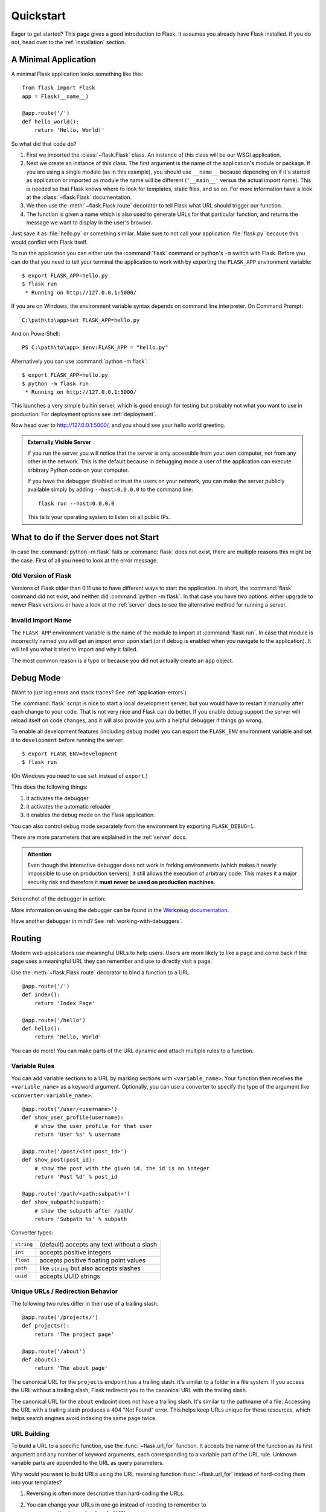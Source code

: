 .. _quickstart:

Quickstart
==========

Eager to get started?  This page gives a good introduction to Flask.  It
assumes you already have Flask installed.  If you do not, head over to the
:ref:`installation` section.


A Minimal Application
---------------------

A minimal Flask application looks something like this::

    from flask import Flask
    app = Flask(__name__)

    @app.route('/')
    def hello_world():
        return 'Hello, World!'

So what did that code do?

1. First we imported the :class:`~flask.Flask` class.  An instance of this
   class will be our WSGI application.
2. Next we create an instance of this class. The first argument is the name of
   the application's module or package.  If you are using a single module (as
   in this example), you should use ``__name__`` because depending on if it's
   started as application or imported as module the name will be different
   (``'__main__'`` versus the actual import name). This is needed so that
   Flask knows where to look for templates, static files, and so on. For more
   information have a look at the :class:`~flask.Flask` documentation.
3. We then use the :meth:`~flask.Flask.route` decorator to tell Flask what URL
   should trigger our function.
4. The function is given a name which is also used to generate URLs for that
   particular function, and returns the message we want to display in the
   user's browser.

Just save it as :file:`hello.py` or something similar. Make sure to not call
your application :file:`flask.py` because this would conflict with Flask
itself.

To run the application you can either use the :command:`flask` command or
python's ``-m`` switch with Flask.  Before you can do that you need
to tell your terminal the application to work with by exporting the
``FLASK_APP`` environment variable::

    $ export FLASK_APP=hello.py
    $ flask run
     * Running on http://127.0.0.1:5000/

If you are on Windows, the environment variable syntax depends on command line
interpreter. On Command Prompt::

    C:\path\to\app>set FLASK_APP=hello.py

And on PowerShell::

    PS C:\path\to\app> $env:FLASK_APP = "hello.py"

Alternatively you can use :command:`python -m flask`::

    $ export FLASK_APP=hello.py
    $ python -m flask run
     * Running on http://127.0.0.1:5000/

This launches a very simple builtin server, which is good enough for testing
but probably not what you want to use in production. For deployment options see
:ref:`deployment`.

Now head over to `http://127.0.0.1:5000/ <http://127.0.0.1:5000/>`_, and you
should see your hello world greeting.

.. _public-server:

.. admonition:: Externally Visible Server

   If you run the server you will notice that the server is only accessible
   from your own computer, not from any other in the network.  This is the
   default because in debugging mode a user of the application can execute
   arbitrary Python code on your computer.

   If you have the debugger disabled or trust the users on your network,
   you can make the server publicly available simply by adding
   ``--host=0.0.0.0`` to the command line::

       flask run --host=0.0.0.0

   This tells your operating system to listen on all public IPs.


What to do if the Server does not Start
---------------------------------------

In case the :command:`python -m flask` fails or :command:`flask` does not exist,
there are multiple reasons this might be the case.  First of all you need
to look at the error message.

Old Version of Flask
````````````````````

Versions of Flask older than 0.11 use to have different ways to start the
application.  In short, the :command:`flask` command did not exist, and
neither did :command:`python -m flask`.  In that case you have two options:
either upgrade to newer Flask versions or have a look at the :ref:`server`
docs to see the alternative method for running a server.

Invalid Import Name
```````````````````

The ``FLASK_APP`` environment variable is the name of the module to import at
:command:`flask run`. In case that module is incorrectly named you will get an
import error upon start (or if debug is enabled when you navigate to the
application). It will tell you what it tried to import and why it failed.

The most common reason is a typo or because you did not actually create an
``app`` object.

.. _debug-mode:

Debug Mode
----------

(Want to just log errors and stack traces? See :ref:`application-errors`)

The :command:`flask` script is nice to start a local development server, but
you would have to restart it manually after each change to your code.
That is not very nice and Flask can do better.  If you enable debug
support the server will reload itself on code changes, and it will also
provide you with a helpful debugger if things go wrong.

To enable all development features (including debug mode) you can export
the ``FLASK_ENV`` environment variable and set it to ``development``
before running the server::

    $ export FLASK_ENV=development
    $ flask run

(On Windows you need to use ``set`` instead of ``export``.)

This does the following things:

1.  it activates the debugger
2.  it activates the automatic reloader
3.  it enables the debug mode on the Flask application.

You can also control debug mode separately from the environment by
exporting ``FLASK_DEBUG=1``.

There are more parameters that are explained in the :ref:`server` docs.

.. admonition:: Attention

   Even though the interactive debugger does not work in forking environments
   (which makes it nearly impossible to use on production servers), it still
   allows the execution of arbitrary code. This makes it a major security risk
   and therefore it **must never be used on production machines**.

Screenshot of the debugger in action:

.. image:: _static/debugger.png
   :align: center
   :class: screenshot
   :alt: screenshot of debugger in action

More information on using the debugger can be found in the `Werkzeug
documentation`_.

.. _Werkzeug documentation: http://werkzeug.pocoo.org/docs/debug/#using-the-debugger

Have another debugger in mind? See :ref:`working-with-debuggers`.


Routing
-------

Modern web applications use meaningful URLs to help users. Users are more
likely to like a page and come back if the page uses a meaningful URL they can
remember and use to directly visit a page.

Use the :meth:`~flask.Flask.route` decorator to bind a function to a URL. ::

    @app.route('/')
    def index():
        return 'Index Page'

    @app.route('/hello')
    def hello():
        return 'Hello, World'

You can do more! You can make parts of the URL dynamic and attach multiple
rules to a function.

Variable Rules
``````````````

You can add variable sections to a URL by marking sections with
``<variable_name>``. Your function then receives the ``<variable_name>``
as a keyword argument. Optionally, you can use a converter to specify the type
of the argument like ``<converter:variable_name>``. ::

    @app.route('/user/<username>')
    def show_user_profile(username):
        # show the user profile for that user
        return 'User %s' % username

    @app.route('/post/<int:post_id>')
    def show_post(post_id):
        # show the post with the given id, the id is an integer
        return 'Post %d' % post_id

    @app.route('/path/<path:subpath>')
    def show_subpath(subpath):
        # show the subpath after /path/
        return 'Subpath %s' % subpath

Converter types:

========== ==========================================
``string`` (default) accepts any text without a slash
``int``    accepts positive integers
``float``  accepts positive floating point values
``path``   like ``string`` but also accepts slashes
``uuid``   accepts UUID strings
========== ==========================================

Unique URLs / Redirection Behavior
``````````````````````````````````

The following two rules differ in their use of a trailing slash. ::

    @app.route('/projects/')
    def projects():
        return 'The project page'

    @app.route('/about')
    def about():
        return 'The about page'

The canonical URL for the ``projects`` endpoint has a trailing slash.
It's similar to a folder in a file system. If you access the URL without
a trailing slash, Flask redirects you to the canonical URL with the
trailing slash.

The canonical URL for the ``about`` endpoint does not have a trailing
slash. It's similar to the pathname of a file. Accessing the URL with a
trailing slash produces a 404 "Not Found" error. This helps keep URLs
unique for these resources, which helps search engines avoid indexing
the same page twice.


.. _url-building:

URL Building
````````````

To build a URL to a specific function, use the :func:`~flask.url_for` function.
It accepts the name of the function as its first argument and any number of
keyword arguments, each corresponding to a variable part of the URL rule.
Unknown variable parts are appended to the URL as query parameters.

Why would you want to build URLs using the URL reversing function
:func:`~flask.url_for` instead of hard-coding them into your templates?

1. Reversing is often more descriptive than hard-coding the URLs.
2. You can change your URLs in one go instead of needing to remember to
    manually change hard-coded URLs.
3. URL building handles escaping of special characters and Unicode data
    transparently.
4. The generated paths are always absolute, avoiding unexpected behavior
   of relative paths in browsers.
5. If your application is placed outside the URL root, for example, in
    ``/myapplication`` instead of ``/``, :func:`~flask.url_for` properly
    handles that for you.

For example, here we use the :meth:`~flask.Flask.test_request_context` method
to try out :func:`~flask.url_for`. :meth:`~flask.Flask.test_request_context`
tells Flask to behave as though it's handling a request even while we use a
Python shell. See :ref:`context-locals`. ::

    from flask import Flask, url_for

    app = Flask(__name__)

    @app.route('/')
    def index():
        return 'index'

    @app.route('/login')
    def login():
        return 'login'

    @app.route('/user/<username>')
    def profile(username):
        return '{}\'s profile'.format(username)

    with app.test_request_context():
        print(url_for('index'))
        print(url_for('login'))
        print(url_for('login', next='/'))
        print(url_for('profile', username='John Doe'))

    /
    /login
    /login?next=/
    /user/John%20Doe

HTTP Methods
````````````

Web applications use different HTTP methods when accessing URLs. You should
familiarize yourself with the HTTP methods as you work with Flask. By default,
a route only answers to ``GET`` requests. You can use the ``methods`` argument
of the :meth:`~flask.Flask.route` decorator to handle different HTTP methods.
::

    from flask import request

    @app.route('/login', methods=['GET', 'POST'])
    def login():
        if request.method == 'POST':
            return do_the_login()
        else:
            return show_the_login_form()

If ``GET`` is present, Flask automatically adds support for the ``HEAD`` method
and handles ``HEAD`` requests according to the `HTTP RFC`_. Likewise,
``OPTIONS`` is automatically implemented for you.

.. _HTTP RFC: https://www.ietf.org/rfc/rfc2068.txt

Static Files
------------

Dynamic web applications also need static files.  That's usually where
the CSS and JavaScript files are coming from.  Ideally your web server is
configured to serve them for you, but during development Flask can do that
as well.  Just create a folder called :file:`static` in your package or next to
your module and it will be available at ``/static`` on the application.

To generate URLs for static files, use the special ``'static'`` endpoint name::

    url_for('static', filename='style.css')

The file has to be stored on the filesystem as :file:`static/style.css`.

Rendering Templates
-------------------

Generating HTML from within Python is not fun, and actually pretty
cumbersome because you have to do the HTML escaping on your own to keep
the application secure.  Because of that Flask configures the `Jinja2
<http://jinja.pocoo.org/>`_ template engine for you automatically.

To render a template you can use the :func:`~flask.render_template`
method.  All you have to do is provide the name of the template and the
variables you want to pass to the template engine as keyword arguments.
Here's a simple example of how to render a template::

    from flask import render_template

    @app.route('/hello/')
    @app.route('/hello/<name>')
    def hello(name=None):
        return render_template('hello.html', name=name)

Flask will look for templates in the :file:`templates` folder.  So if your
application is a module, this folder is next to that module, if it's a
package it's actually inside your package:

**Case 1**: a module::

    /application.py
    /templates
        /hello.html

**Case 2**: a package::

    /application
        /__init__.py
        /templates
            /hello.html

For templates you can use the full power of Jinja2 templates.  Head over
to the official `Jinja2 Template Documentation
<http://jinja.pocoo.org/docs/templates>`_ for more information.

Here is an example template:

.. sourcecode:: html+jinja

    <!doctype html>
    <title>Hello from Flask</title>
    {% if name %}
      <h1>Hello {{ name }}!</h1>
    {% else %}
      <h1>Hello, World!</h1>
    {% endif %}

Inside templates you also have access to the :class:`~flask.request`,
:class:`~flask.session` and :class:`~flask.g` [#]_ objects
as well as the :func:`~flask.get_flashed_messages` function.

Templates are especially useful if inheritance is used.  If you want to
know how that works, head over to the :ref:`template-inheritance` pattern
documentation.  Basically template inheritance makes it possible to keep
certain elements on each page (like header, navigation and footer).

Automatic escaping is enabled, so if ``name`` contains HTML it will be escaped
automatically.  If you can trust a variable and you know that it will be
safe HTML (for example because it came from a module that converts wiki
markup to HTML) you can mark it as safe by using the
:class:`~jinja2.Markup` class or by using the ``|safe`` filter in the
template.  Head over to the Jinja 2 documentation for more examples.

Here is a basic introduction to how the :class:`~jinja2.Markup` class works::

    >>> from flask import Markup
    >>> Markup('<strong>Hello %s!</strong>') % '<blink>hacker</blink>'
    Markup(u'<strong>Hello &lt;blink&gt;hacker&lt;/blink&gt;!</strong>')
    >>> Markup.escape('<blink>hacker</blink>')
    Markup(u'&lt;blink&gt;hacker&lt;/blink&gt;')
    >>> Markup('<em>Marked up</em> &raquo; HTML').striptags()
    u'Marked up \xbb HTML'

.. versionchanged:: 0.5

   Autoescaping is no longer enabled for all templates.  The following
   extensions for templates trigger autoescaping: ``.html``, ``.htm``,
   ``.xml``, ``.xhtml``.  Templates loaded from a string will have
   autoescaping disabled.

.. [#] Unsure what that :class:`~flask.g` object is? It's something in which
   you can store information for your own needs, check the documentation of
   that object (:class:`~flask.g`) and the :ref:`sqlite3` for more
   information.


Accessing Request Data
----------------------

For web applications it's crucial to react to the data a client sends to
the server.  In Flask this information is provided by the global
:class:`~flask.request` object.  If you have some experience with Python
you might be wondering how that object can be global and how Flask
manages to still be threadsafe.  The answer is context locals:


.. _context-locals:

Context Locals
``````````````

.. admonition:: Insider Information

   If you want to understand how that works and how you can implement
   tests with context locals, read this section, otherwise just skip it.

Certain objects in Flask are global objects, but not of the usual kind.
These objects are actually proxies to objects that are local to a specific
context.  What a mouthful.  But that is actually quite easy to understand.

Imagine the context being the handling thread.  A request comes in and the
web server decides to spawn a new thread (or something else, the
underlying object is capable of dealing with concurrency systems other
than threads).  When Flask starts its internal request handling it
figures out that the current thread is the active context and binds the
current application and the WSGI environments to that context (thread).
It does that in an intelligent way so that one application can invoke another
application without breaking.

So what does this mean to you?  Basically you can completely ignore that
this is the case unless you are doing something like unit testing.  You
will notice that code which depends on a request object will suddenly break
because there is no request object.  The solution is creating a request
object yourself and binding it to the context.  The easiest solution for
unit testing is to use the :meth:`~flask.Flask.test_request_context`
context manager.  In combination with the ``with`` statement it will bind a
test request so that you can interact with it.  Here is an example::

    from flask import request

    with app.test_request_context('/hello', method='POST'):
        # now you can do something with the request until the
        # end of the with block, such as basic assertions:
        assert request.path == '/hello'
        assert request.method == 'POST'

The other possibility is passing a whole WSGI environment to the
:meth:`~flask.Flask.request_context` method::

    from flask import request

    with app.request_context(environ):
        assert request.method == 'POST'

The Request Object
``````````````````

The request object is documented in the API section and we will not cover
it here in detail (see :class:`~flask.Request`). Here is a broad overview of
some of the most common operations.  First of all you have to import it from
the ``flask`` module::

    from flask import request

The current request method is available by using the
:attr:`~flask.Request.method` attribute.  To access form data (data
transmitted in a ``POST`` or ``PUT`` request) you can use the
:attr:`~flask.Request.form` attribute.  Here is a full example of the two
attributes mentioned above::

    @app.route('/login', methods=['POST', 'GET'])
    def login():
        error = None
        if request.method == 'POST':
            if valid_login(request.form['username'],
                           request.form['password']):
                return log_the_user_in(request.form['username'])
            else:
                error = 'Invalid username/password'
        # the code below is executed if the request method
        # was GET or the credentials were invalid
        return render_template('login.html', error=error)

What happens if the key does not exist in the ``form`` attribute?  In that
case a special :exc:`KeyError` is raised.  You can catch it like a
standard :exc:`KeyError` but if you don't do that, a HTTP 400 Bad Request
error page is shown instead.  So for many situations you don't have to
deal with that problem.

To access parameters submitted in the URL (``?key=value``) you can use the
:attr:`~flask.Request.args` attribute::

    searchword = request.args.get('key', '')

We recommend accessing URL parameters with `get` or by catching the
:exc:`KeyError` because users might change the URL and presenting them a 400
bad request page in that case is not user friendly.

For a full list of methods and attributes of the request object, head over
to the :class:`~flask.Request` documentation.


File Uploads
````````````

You can handle uploaded files with Flask easily.  Just make sure not to
forget to set the ``enctype="multipart/form-data"`` attribute on your HTML
form, otherwise the browser will not transmit your files at all.

Uploaded files are stored in memory or at a temporary location on the
filesystem.  You can access those files by looking at the
:attr:`~flask.request.files` attribute on the request object.  Each
uploaded file is stored in that dictionary.  It behaves just like a
standard Python :class:`file` object, but it also has a
:meth:`~werkzeug.datastructures.FileStorage.save` method that allows you to store that
file on the filesystem of the server.  Here is a simple example showing how
that works::

    from flask import request

    @app.route('/upload', methods=['GET', 'POST'])
    def upload_file():
        if request.method == 'POST':
            f = request.files['the_file']
            f.save('/var/www/uploads/uploaded_file.txt')
        ...

If you want to know how the file was named on the client before it was
uploaded to your application, you can access the
:attr:`~werkzeug.datastructures.FileStorage.filename` attribute.  However please keep in
mind that this value can be forged so never ever trust that value.  If you
want to use the filename of the client to store the file on the server,
pass it through the :func:`~werkzeug.utils.secure_filename` function that
Werkzeug provides for you::

    from flask import request
    from werkzeug.utils import secure_filename

    @app.route('/upload', methods=['GET', 'POST'])
    def upload_file():
        if request.method == 'POST':
            f = request.files['the_file']
            f.save('/var/www/uploads/' + secure_filename(f.filename))
        ...

For some better examples, checkout the :ref:`uploading-files` pattern.

Cookies
```````

To access cookies you can use the :attr:`~flask.Request.cookies`
attribute.  To set cookies you can use the
:attr:`~flask.Response.set_cookie` method of response objects.  The
:attr:`~flask.Request.cookies` attribute of request objects is a
dictionary with all the cookies the client transmits.  If you want to use
sessions, do not use the cookies directly but instead use the
:ref:`sessions` in Flask that add some security on top of cookies for you.

Reading cookies::

    from flask import request

    @app.route('/')
    def index():
        username = request.cookies.get('username')
        # use cookies.get(key) instead of cookies[key] to not get a
        # KeyError if the cookie is missing.

Storing cookies::

    from flask import make_response

    @app.route('/')
    def index():
        resp = make_response(render_template(...))
        resp.set_cookie('username', 'the username')
        return resp

Note that cookies are set on response objects.  Since you normally
just return strings from the view functions Flask will convert them into
response objects for you.  If you explicitly want to do that you can use
the :meth:`~flask.make_response` function and then modify it.

Sometimes you might want to set a cookie at a point where the response
object does not exist yet.  This is possible by utilizing the
:ref:`deferred-callbacks` pattern.

For this also see :ref:`about-responses`.

Redirects and Errors
--------------------

To redirect a user to another endpoint, use the :func:`~flask.redirect`
function; to abort a request early with an error code, use the
:func:`~flask.abort` function::

    from flask import abort, redirect, url_for

    @app.route('/')
    def index():
        return redirect(url_for('login'))

    @app.route('/login')
    def login():
        abort(401)
        this_is_never_executed()

This is a rather pointless example because a user will be redirected from
the index to a page they cannot access (401 means access denied) but it
shows how that works.

By default a black and white error page is shown for each error code.  If
you want to customize the error page, you can use the
:meth:`~flask.Flask.errorhandler` decorator::

    from flask import render_template

    @app.errorhandler(404)
    def page_not_found(error):
        return render_template('page_not_found.html'), 404

Note the ``404`` after the :func:`~flask.render_template` call.  This
tells Flask that the status code of that page should be 404 which means
not found.  By default 200 is assumed which translates to: all went well.

See :ref:`error-handlers` for more details.

.. _about-responses:

About Responses
---------------

The return value from a view function is automatically converted into a
response object for you.  If the return value is a string it's converted
into a response object with the string as response body, a ``200 OK``
status code and a :mimetype:`text/html` mimetype.  The logic that Flask applies to
converting return values into response objects is as follows:

1.  If a response object of the correct type is returned it's directly
    returned from the view.
2.  If it's a string, a response object is created with that data and the
    default parameters.
3.  If a tuple is returned the items in the tuple can provide extra information.
    Such tuples have to be in the form ``(response, status, headers)``,
    ``(response, headers)`` or ``(response, status)`` where at least one item
    has to be in the tuple. The ``status`` value will override the status code
    and ``headers`` can be a list or dictionary of additional header values.
4.  If none of that works, Flask will assume the return value is a
    valid WSGI application and convert that into a response object.

If you want to get hold of the resulting response object inside the view
you can use the :func:`~flask.make_response` function.

Imagine you have a view like this::

    @app.errorhandler(404)
    def not_found(error):
        return render_template('error.html'), 404

You just need to wrap the return expression with
:func:`~flask.make_response` and get the response object to modify it, then
return it::

    @app.errorhandler(404)
    def not_found(error):
        resp = make_response(render_template('error.html'), 404)
        resp.headers['X-Something'] = 'A value'
        return resp

.. _sessions:

Sessions
--------

In addition to the request object there is also a second object called
:class:`~flask.session` which allows you to store information specific to a
user from one request to the next.  This is implemented on top of cookies
for you and signs the cookies cryptographically.  What this means is that
the user could look at the contents of your cookie but not modify it,
unless they know the secret key used for signing.

In order to use sessions you have to set a secret key.  Here is how
sessions work::

    from flask import Flask, session, redirect, url_for, escape, request

    app = Flask(__name__)

    # Set the secret key to some random bytes. Keep this really secret!
    app.secret_key = b'_5#y2L"F4Q8z\n\xec]/'

    @app.route('/')
    def index():
        if 'username' in session:
            return 'Logged in as %s' % escape(session['username'])
        return 'You are not logged in'

    @app.route('/login', methods=['GET', 'POST'])
    def login():
        if request.method == 'POST':
            session['username'] = request.form['username']
            return redirect(url_for('index'))
        return '''
            <form method="post">
                <p><input type=text name=username>
                <p><input type=submit value=Login>
            </form>
        '''

    @app.route('/logout')
    def logout():
        # remove the username from the session if it's there
        session.pop('username', None)
        return redirect(url_for('index'))

The :func:`~flask.escape` mentioned here does escaping for you if you are
not using the template engine (as in this example).

.. admonition:: How to generate good secret keys

    A secret key should be as random as possible. Your operating system has
    ways to generate pretty random data based on a cryptographic random
    generator. Use the following command to quickly generate a value for
    :attr:`Flask.secret_key` (or :data:`SECRET_KEY`)::

        $ python -c 'import os; print(os.urandom(16))'
        b'_5#y2L"F4Q8z\n\xec]/'

A note on cookie-based sessions: Flask will take the values you put into the
session object and serialize them into a cookie.  If you are finding some
values do not persist across requests, cookies are indeed enabled, and you are
not getting a clear error message, check the size of the cookie in your page
responses compared to the size supported by web browsers.

Besides the default client-side based sessions, if you want to handle
sessions on the server-side instead, there are several
Flask extensions that support this.

Message Flashing
----------------

Good applications and user interfaces are all about feedback.  If the user
does not get enough feedback they will probably end up hating the
application.  Flask provides a really simple way to give feedback to a
user with the flashing system.  The flashing system basically makes it
possible to record a message at the end of a request and access it on the next
(and only the next) request.  This is usually combined with a layout
template to expose the message.

To flash a message use the :func:`~flask.flash` method, to get hold of the
messages you can use :func:`~flask.get_flashed_messages` which is also
available in the templates.  Check out the :ref:`message-flashing-pattern`
for a full example.

Logging
-------

.. versionadded:: 0.3

Sometimes you might be in a situation where you deal with data that
should be correct, but actually is not.  For example you may have some client-side
code that sends an HTTP request to the server but it's obviously
malformed.  This might be caused by a user tampering with the data, or the
client code failing.  Most of the time it's okay to reply with ``400 Bad
Request`` in that situation, but sometimes that won't do and the code has
to continue working.

You may still want to log that something fishy happened.  This is where
loggers come in handy.  As of Flask 0.3 a logger is preconfigured for you
to use.

Here are some example log calls::

    app.logger.debug('A value for debugging')
    app.logger.warning('A warning occurred (%d apples)', 42)
    app.logger.error('An error occurred')

The attached :attr:`~flask.Flask.logger` is a standard logging
:class:`~logging.Logger`, so head over to the official `logging
documentation <https://docs.python.org/library/logging.html>`_ for more
information.

Read more on :ref:`application-errors`.

Hooking in WSGI Middlewares
---------------------------

If you want to add a WSGI middleware to your application you can wrap the
internal WSGI application.  For example if you want to use one of the
middlewares from the Werkzeug package to work around bugs in lighttpd, you
can do it like this::

    from werkzeug.contrib.fixers import LighttpdCGIRootFix
    app.wsgi_app = LighttpdCGIRootFix(app.wsgi_app)

Using Flask Extensions
----------------------

Extensions are packages that help you accomplish common tasks. For
example, Flask-SQLAlchemy provides SQLAlchemy support that makes it simple
and easy to use with Flask.

For more on Flask extensions, have a look at :ref:`extensions`.

Deploying to a Web Server
-------------------------

Ready to deploy your new Flask app? Go to :ref:`deployment`.
